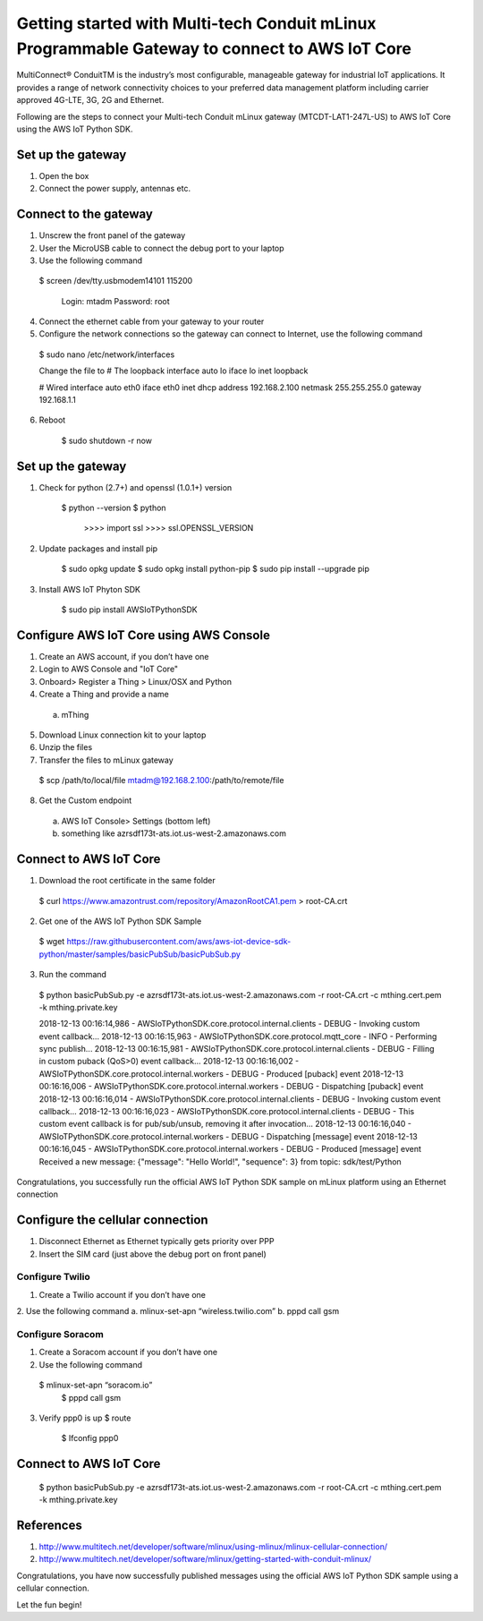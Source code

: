 ==============================================================================================
Getting started with Multi-tech Conduit mLinux Programmable Gateway to connect to AWS IoT Core
==============================================================================================
MultiConnect® ConduitTM is the industry’s most configurable, manageable gateway for industrial IoT applications. It provides a range of network connectivity choices to your preferred data management platform including carrier approved 4G-LTE, 3G, 2G and Ethernet. 

Following are the steps to connect your Multi-tech Conduit mLinux gateway (MTCDT-LAT1-247L-US) to AWS IoT Core using the AWS IoT Python SDK. 

 
------------------
Set up the gateway
------------------ 
1.	Open the box
2.	Connect the power supply, antennas etc.

----------------------
Connect to the gateway
----------------------
1.	Unscrew the front panel of the gateway
2.	User the MicroUSB cable to connect the debug port to your laptop
3.	Use the following command

    $ screen /dev/tty.usbmodem14101 115200
    
    	Login: mtadm
	Password: root
    
4.	Connect the ethernet cable from your gateway to your router 
5.	Configure the network connections so the gateway can connect to Internet, use the following command

    $ sudo nano /etc/network/interfaces

    Change the file to
    # The loopback interface
    auto lo iface lo inet loopback

    # Wired interface
    auto eth0
    iface eth0 inet dhcp
    address 192.168.2.100 
    netmask 255.255.255.0 
    gateway 192.168.1.1
    
6. Reboot

    $ sudo shutdown -r now
 
------------------
Set up the gateway
------------------


1. Check for python (2.7+) and openssl (1.0.1+) version

    $ python --version
    $ python
	  >>>> import ssl
	  >>>> ssl.OPENSSL_VERSION
	  
2. Update packages and install pip

	$ sudo opkg update
  	$ sudo opkg install python-pip
    	$ sudo pip install --upgrade pip
	
3. Install AWS IoT Phyton SDK
    	
	$ sudo pip install AWSIoTPythonSDK

----------------------------------------
Configure AWS IoT Core using AWS Console
----------------------------------------
 
1.	Create an AWS account, if you don’t have one
2.	Login to AWS Console and "IoT Core"
3.	Onboard> Register a Thing > Linux/OSX and Python
4.	Create a Thing and provide a name
    a.	mThing
5.	Download Linux connection kit to your laptop
6.	Unzip the files
7.	Transfer the files to mLinux gateway
    $ scp /path/to/local/file mtadm@192.168.2.100:/path/to/remote/file
8.	Get the Custom endpoint
    a.	AWS IoT Console> Settings (bottom left)
    b.	something like azrsdf173t-ats.iot.us-west-2.amazonaws.com

-----------------------
Connect to AWS IoT Core
-----------------------

1.	Download the root certificate in the same folder
    $ curl https://www.amazontrust.com/repository/AmazonRootCA1.pem > root-CA.crt
2.	Get one of the AWS IoT Python SDK Sample
    $ wget https://raw.githubusercontent.com/aws/aws-iot-device-sdk-python/master/samples/basicPubSub/basicPubSub.py
3.	Run the command
    $ python basicPubSub.py -e azrsdf173t-ats.iot.us-west-2.amazonaws.com -r root-CA.crt -c mthing.cert.pem -k mthing.private.key
 
    2018-12-13 00:16:14,986 - AWSIoTPythonSDK.core.protocol.internal.clients - DEBUG - Invoking custom event callback...
    2018-12-13 00:16:15,963 - AWSIoTPythonSDK.core.protocol.mqtt_core - INFO - Performing sync publish...
    2018-12-13 00:16:15,981 - AWSIoTPythonSDK.core.protocol.internal.clients - DEBUG - Filling in custom puback (QoS>0) event callback...
    2018-12-13 00:16:16,002 - AWSIoTPythonSDK.core.protocol.internal.workers - DEBUG - Produced [puback] event
    2018-12-13 00:16:16,006 - AWSIoTPythonSDK.core.protocol.internal.workers - DEBUG - Dispatching [puback] event
    2018-12-13 00:16:16,014 - AWSIoTPythonSDK.core.protocol.internal.clients - DEBUG - Invoking custom event callback...
    2018-12-13 00:16:16,023 - AWSIoTPythonSDK.core.protocol.internal.clients - DEBUG - This custom event callback is for pub/sub/unsub, removing it after invocation...
    2018-12-13 00:16:16,040 - AWSIoTPythonSDK.core.protocol.internal.workers - DEBUG - Dispatching [message] event
    2018-12-13 00:16:16,045 - AWSIoTPythonSDK.core.protocol.internal.workers - DEBUG - Produced [message] event
    Received a new message: 
    {"message": "Hello World!", "sequence": 3}
    from topic: 
    sdk/test/Python

Congratulations, you successfully run the official AWS IoT Python SDK sample on mLinux platform using an Ethernet connection

---------------------------------
Configure the cellular connection
---------------------------------

1.	Disconnect Ethernet as Ethernet typically gets priority over PPP
2.	Insert the SIM card (just above the debug port on front panel)

^^^^^^^^^^^^^^^^
Configure Twilio
^^^^^^^^^^^^^^^^
1.	Create a Twilio account if you don’t have one
2.	Use the following command
a.	mlinux-set-apn “wireless.twilio.com”
b.	pppd call gsm

^^^^^^^^^^^^^^^^^
Configure Soracom
^^^^^^^^^^^^^^^^^
1.	Create a Soracom account if you don’t have one
2.	Use the following command
    $ mlinux-set-apn “soracom.io”
  	$ pppd call gsm
3.	Verify ppp0 is up
  	$ route
	  $ Ifconfig ppp0

-----------------------
Connect to AWS IoT Core
-----------------------
    $ python basicPubSub.py -e azrsdf173t-ats.iot.us-west-2.amazonaws.com -r root-CA.crt -c mthing.cert.pem -k mthing.private.key
 

---------- 
References
----------

1.	http://www.multitech.net/developer/software/mlinux/using-mlinux/mlinux-cellular-connection/
2.	http://www.multitech.net/developer/software/mlinux/getting-started-with-conduit-mlinux/ 
  
Congratulations, you have now successfully published messages using the official AWS IoT Python SDK sample using a cellular connection.

Let the fun begin!
